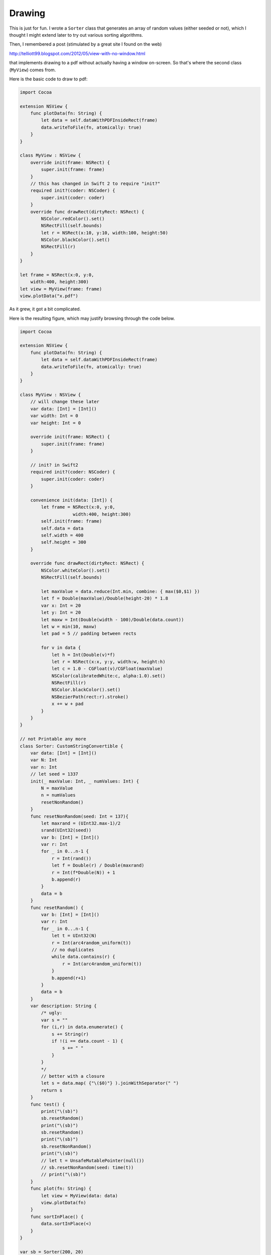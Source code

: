 .. _drawing:

#######
Drawing
#######

This is just for fun.  I wrote a ``Sorter`` class that generates an array of random values (either seeded or not), which I thought I might extend later to try out various sorting algorithms.

Then, I remembered a post (stimulated by a great site I found on the web)

http://telliott99.blogspot.com/2012/05/view-with-no-window.html

that implements drawing to a pdf without actually having a window on-screen.  So that's where the second class (``MyView``) comes from.

Here is the basic code to draw to pdf:

.. sourcecode:: bash

    import Cocoa

    extension NSView {
        func plotData(fn: String) {
            let data = self.dataWithPDFInsideRect(frame)
            data.writeToFile(fn, atomically: true)
        }
    }

    class MyView : NSView {
        override init(frame: NSRect) {
            super.init(frame: frame)
        }
        // this has changed in Swift 2 to require "init?"
        required init?(coder: NSCoder) {
            super.init(coder: coder)
        }
        override func drawRect(dirtyRect: NSRect) {
            NSColor.redColor().set()
            NSRectFill(self.bounds)
            let r = NSRect(x:10, y:10, width:100, height:50)
            NSColor.blackColor().set()
            NSRectFill(r)
        }
    }

    let frame = NSRect(x:0, y:0,
        width:400, height:300)
    let view = MyView(frame: frame)
    view.plotData("x.pdf")
    

As it grew, it got a bit complicated.  

Here is the resulting figure, which may justify browsing through the code below.

.. image:: /figures/x.png
   :scale: 75 %

.. sourcecode:: bash

    import Cocoa

    extension NSView {
        func plotData(fn: String) {
            let data = self.dataWithPDFInsideRect(frame)
            data.writeToFile(fn, atomically: true)
        }
    }

    class MyView : NSView {
        // will change these later
        var data: [Int] = [Int]()
        var width: Int = 0
        var height: Int = 0

        override init(frame: NSRect) {
            super.init(frame: frame)
        }

        // init? in Swift2
        required init?(coder: NSCoder) {
            super.init(coder: coder)
        }

        convenience init(data: [Int]) {
            let frame = NSRect(x:0, y:0, 
                        width:400, height:300)
            self.init(frame: frame)
            self.data = data
            self.width = 400
            self.height = 300
        }

        override func drawRect(dirtyRect: NSRect) {
            NSColor.whiteColor().set()
            NSRectFill(self.bounds)

            let maxValue = data.reduce(Int.min, combine: { max($0,$1) })
            let f = Double(maxValue)/Double(height-20) * 1.8
            var x: Int = 20
            let y: Int = 20
            let maxw = Int(Double(width - 100)/Double(data.count))
            let w = min(10, maxw)
            let pad = 5 // padding between rects

            for v in data {
                let h = Int(Double(v)*f)
                let r = NSRect(x:x, y:y, width:w, height:h)
                let c = 1.0 - CGFloat(v)/CGFloat(maxValue)
                NSColor(calibratedWhite:c, alpha:1.0).set()
                NSRectFill(r)
                NSColor.blackColor().set()
                NSBezierPath(rect:r).stroke()
                x += w + pad
            }
        }
    }

    // not Printable any more
    class Sorter: CustomStringConvertible {
        var data: [Int] = [Int]()
        var N: Int
        var n: Int
        // let seed = 1337
        init(_ maxValue: Int, _ numValues: Int) {
            N = maxValue
            n = numValues
            resetNonRandom()
        }
        func resetNonRandom(seed: Int = 137){
            let maxrand = (UInt32.max-1)/2
            srand(UInt32(seed))
            var b: [Int] = [Int]()
            var r: Int
            for _ in 0...n-1 {
                r = Int(rand())
                let f = Double(r) / Double(maxrand)
                r = Int(f*Double(N)) + 1
                b.append(r)
            }
            data = b
        } 
        func resetRandom() {
            var b: [Int] = [Int]()
            var r: Int
            for _ in 0...n-1 {
                let t = UInt32(N)
                r = Int(arc4random_uniform(t))
                // no duplicates
                while data.contains(r) {
                    r = Int(arc4random_uniform(t))
                }
                b.append(r+1)
            }
            data = b
        }
        var description: String {
            /* ugly:
            var s = ""
            for (i,r) in data.enumerate() {
                s += String(r)
                if !(i == data.count - 1) {
                    s += " "
                }
            }
            */
            // better with a closure
            let s = data.map( {"\($0)"} ).joinWithSeparator(" ")
            return s
        }
        func test() {
            print("\(sb)")
            sb.resetRandom()
            print("\(sb)")
            sb.resetRandom()
            print("\(sb)")
            sb.resetNonRandom()
            print("\(sb)")
            // let t = UnsafeMutablePointer(null())
            // sb.resetNonRandom(seed: time(t))
            // print("\(sb)")
        }
        func plot(fn: String) {
            let view = MyView(data: data)
            view.plotData(fn)
        }
        func sortInPlace() {
            data.sortInPlace(<)
        }
    }

    var sb = Sorter(200, 20)
    sb.resetRandom()
    print(sb)
    sb.sortInPlace()
    print(sb)
    sb.plot("x.pdf")
    